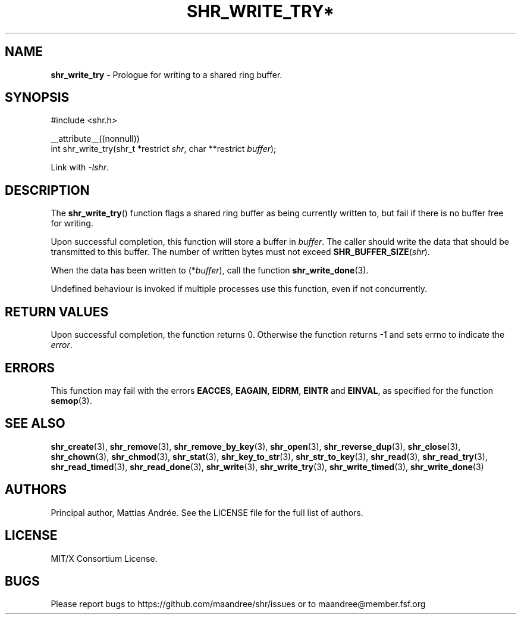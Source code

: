 .TH SHR_WRITE_TRY* 3 SHR-%VERSION%
.SH NAME
.B shr_write_try
\- Prologue for writing to a shared ring buffer.
.SH SYNOPSIS
.LP
.nf
#include <shr.h>
.P
__attribute__((nonnull))
int shr_write_try(shr_t *restrict \fIshr\fP, char **restrict \fIbuffer\fP);
.fi
.P
Link with \fI\-lshr\fP.
.SH DESCRIPTION
The
.BR shr_write_try ()
function flags a shared ring buffer as being currently written to,
but fail if there is no buffer free for writing.
.P
Upon successful completion, this function will store a buffer in
\fIbuffer\fP. The caller should write the data that should be
transmitted to this buffer. The number of written bytes must not
exceed \fBSHR_BUFFER_SIZE\fP(\fIshr\fP).
.P
When the data has been written to (*\fIbuffer\fP), call the
function
.BR shr_write_done (3).
.P
Undefined behaviour is invoked if multiple processes use this
function, even if not concurrently.
.SH RETURN VALUES
Upon successful completion, the function returns 0.
Otherwise the function returns \-1 and sets
errno to indicate the \fIerror\fP.
.SH ERRORS
This function may fail with the errors
.BR EACCES ,
.BR EAGAIN ,
.BR EIDRM ,
.BR EINTR
and
.BR EINVAL ,
as specified for the function
.BR semop (3).
.SH SEE ALSO
.BR shr_create (3),
.BR shr_remove (3),
.BR shr_remove_by_key (3),
.BR shr_open (3),
.BR shr_reverse_dup (3),
.BR shr_close (3),
.BR shr_chown (3),
.BR shr_chmod (3),
.BR shr_stat (3),
.BR shr_key_to_str (3),
.BR shr_str_to_key (3),
.BR shr_read (3),
.BR shr_read_try (3),
.BR shr_read_timed (3),
.BR shr_read_done (3),
.BR shr_write (3),
.BR shr_write_try (3),
.BR shr_write_timed (3),
.BR shr_write_done (3)
.SH AUTHORS
Principal author, Mattias Andrée.  See the LICENSE file for the full
list of authors.
.SH LICENSE
MIT/X Consortium License.
.SH BUGS
Please report bugs to https://github.com/maandree/shr/issues or to
maandree@member.fsf.org
